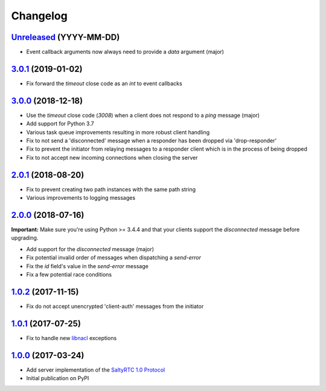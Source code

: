 Changelog
*********

`Unreleased`_ (YYYY-MM-DD)
--------------------------

- Event callback arguments now always need to provide a `data` argument (major)

`3.0.1`_ (2019-01-02)
---------------------

- Fix forward the `timeout` close code as an `int` to event callbacks

`3.0.0`_ (2018-12-18)
---------------------

- Use the `timeout` close code (`3008`) when a client does not respond to a
  *ping* message (major)
- Add support for Python 3.7
- Various task queue improvements resulting in more robust client handling
- Fix to not send a 'disconnected' message when a responder has been dropped
  via 'drop-responder'
- Fix to prevent the initiator from relaying messages to a responder client
  which is in the process of being dropped
- Fix to not accept new incoming connections when closing the server

`2.0.1`_ (2018-08-20)
---------------------

- Fix to prevent creating two path instances with the same path string
- Various improvements to logging messages

`2.0.0`_ (2018-07-16)
---------------------

**Important:** Make sure you're using Python >= 3.4.4 and that your clients
support the `disconnected` message before upgrading.

- Add support for the `disconnected` message (major)
- Fix potential invalid order of messages when dispatching a `send-error`
- Fix the *id* field's value in the `send-error` message
- Fix a few potential race conditions

`1.0.2`_ (2017-11-15)
---------------------

- Fix do not accept unencrypted 'client-auth' messages from the initiator

`1.0.1`_ (2017-07-25)
---------------------

- Fix to handle new `libnacl <https://github.com/saltstack/libnacl/pull/91>`_
  exceptions

`1.0.0`_ (2017-03-24)
---------------------

- Add server implementation of the `SaltyRTC 1.0 Protocol`_
- Initial publication on PyPI

.. _SaltyRTC 1.0 Protocol: https://github.com/saltyrtc/saltyrtc-meta/blob/protocol-1.0/Protocol.md

.. _Unreleased: https://github.com/saltyrtc/saltyrtc-server-python/compare/v3.0.1...HEAD
.. _3.0.1: https://github.com/saltyrtc/saltyrtc-server-python/compare/v3.0.0...v3.0.1
.. _3.0.0: https://github.com/saltyrtc/saltyrtc-server-python/compare/v2.0.1...v3.0.0
.. _2.0.1: https://github.com/saltyrtc/saltyrtc-server-python/compare/v2.0.0...v2.0.1
.. _2.0.0: https://github.com/saltyrtc/saltyrtc-server-python/compare/v1.0.2...v2.0.0
.. _1.0.2: https://github.com/saltyrtc/saltyrtc-server-python/compare/v1.0.1...v1.0.2
.. _1.0.1: https://github.com/saltyrtc/saltyrtc-server-python/compare/v1.0.0...v1.0.1
.. _1.0.0: https://github.com/saltyrtc/saltyrtc-server-python/compare/aa3aceba46cc8683e640499936a6eaa406819ef8...v1.0.0
